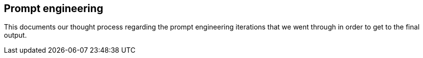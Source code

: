 == Prompt engineering

This documents our thought process regarding the prompt engineering iterations that we went through in order to get to the final output.
